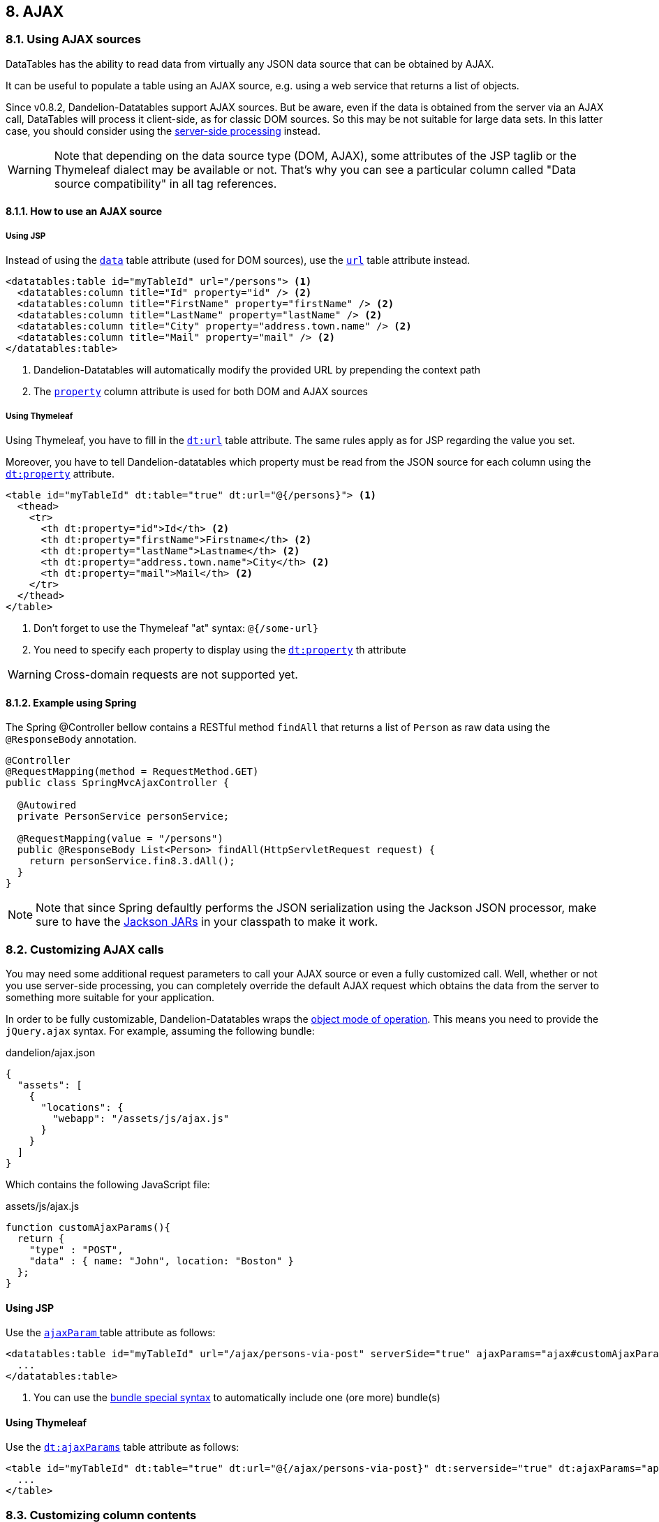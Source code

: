 == 8. AJAX

=== 8.1. Using AJAX sources

DataTables has the ability to read data from virtually any JSON data source that can be obtained by AJAX.

It can be useful to populate a table using an AJAX source, e.g. using a web service that returns a list of objects.

Since v0.8.2, Dandelion-Datatables support AJAX sources. But be aware, even if the data is obtained from the server via an AJAX call, DataTables will process it client-side, as for classic DOM sources. So this may be not suitable for large data sets. In this latter case, you should consider using the <<8-4-server-side-processing, server-side processing>> instead.

WARNING: Note that depending on the data source type (DOM, AJAX), some attributes of the JSP taglib or the Thymeleaf dialect may be available or not. That's why you can see a particular column called "Data source compatibility" in all tag references.

==== 8.1.1. How to use an AJAX source

[discrete]
===== Using JSP

Instead of using the <<jsp-table-data, `data`>> table attribute (used for DOM sources), use the <<jsp-table-data, `url`>> table attribute instead. 

[source, xml]
----
<datatables:table id="myTableId" url="/persons"> <1>
  <datatables:column title="Id" property="id" /> <2>
  <datatables:column title="FirstName" property="firstName" /> <2>
  <datatables:column title="LastName" property="lastName" /> <2>
  <datatables:column title="City" property="address.town.name" /> <2>
  <datatables:column title="Mail" property="mail" /> <2>
</datatables:table>
----
<1> Dandelion-Datatables will automatically modify the provided URL by prepending the context path
<2> The <<jsp-column-property, `property`>> column attribute is used for both DOM and AJAX sources

[discrete]
===== Using Thymeleaf

Using Thymeleaf, you have to fill in the <<tml-table-url, `dt:url`>> table attribute. The same rules apply as for JSP regarding the value you set.

Moreover, you have to tell Dandelion-datatables which property must be read from the JSON source for each column using the <<tml-th-property, `dt:property`>> attribute.

[source, xml]
----
<table id="myTableId" dt:table="true" dt:url="@{/persons}"> <1>
  <thead>
    <tr>
      <th dt:property="id">Id</th> <2>
      <th dt:property="firstName">Firstname</th> <2>
      <th dt:property="lastName">Lastname</th> <2>
      <th dt:property="address.town.name">City</th> <2>
      <th dt:property="mail">Mail</th> <2>
    </tr>
  </thead>
</table>
----
<1> Don't forget to use the Thymeleaf "at" syntax: `@{/some-url}`
<2> You need to specify each property to display using the <<tml-th-property, `dt:property`>> th attribute

WARNING: Cross-domain requests are not supported yet.

==== 8.1.2. Example using Spring

The Spring @Controller bellow contains a RESTful method `findAll` that returns a list of `Person` as raw data using the `@ResponseBody` annotation.

[source, java]
----
@Controller
@RequestMapping(method = RequestMethod.GET)
public class SpringMvcAjaxController {

  @Autowired
  private PersonService personService;

  @RequestMapping(value = "/persons")
  public @ResponseBody List<Person> findAll(HttpServletRequest request) {
    return personService.fin8.3.dAll();
  }
}
----

NOTE: Note that since Spring defaultly performs the JSON serialization using the Jackson JSON processor, make sure to have the http://search.maven.org/#search%7Cga%7C1%7Cjackson-mapper-asl[Jackson JARs] in your classpath to make it work.

=== 8.2. Customizing AJAX calls

You may need some additional request parameters to call your AJAX source or even a fully customized call. Well, whether or not you use server-side processing, you can completely override the default AJAX request which obtains the data from the server to something more suitable for your application.
  
In order to be fully customizable, Dandelion-Datatables wraps the http://datatables.net/reference/option/ajax[object mode of operation]. This means you need to provide the `jQuery.ajax` syntax. For example, assuming the following bundle:

.dandelion/ajax.json
[source, json]
----
{
  "assets": [
    {
      "locations": {
        "webapp": "/assets/js/ajax.js"
      }
    }
  ]
}
----

Which contains the following JavaScript file:

.assets/js/ajax.js
[source, javascript]
----
function customAjaxParams(){
  return {
    "type" : "POST",
    "data" : { name: "John", location: "Boston" }
  };
}
----  

[discrete]
==== Using JSP   

Use the <<jsp-table-ajaxParam, `ajaxParam` >> table attribute as follows:

[source, xml]
----
<datatables:table id="myTableId" url="/ajax/persons-via-post" serverSide="true" ajaxParams="ajax#customAjaxParams"> <1>
  ...
</datatables:table>
----
<1> You can use the <<14-3-bundle-special-syntax, bundle special syntax>> to automatically include one (ore more) bundle(s)

[discrete]
==== Using Thymeleaf

Use the <<tml-table-ajaxParams, `dt:ajaxParams`>> table attribute as follows:

[source, html]
----
<table id="myTableId" dt:table="true" dt:url="@{/ajax/persons-via-post}" dt:serverside="true" dt:ajaxParams="app-ajax#customAjaxParams">
  ...
</table>
----

=== 8.3. Customizing column contents

Since the v0.8.7, you can add customized column content using AJAX sources. It can be very useful for instance to display an "actions" column or if you need to display a bit more than just the raw data (e.g. a mailto link).

Using DOM sources, you can use the <<jsp-table-row, `row`>> table attribute but using AJAX source, the table's build if fully delegated to DataTables. So the only way to customize the column content is to do it client-side, passing a particular Javascript function.
   
So, you have to:

* Step 1: write a Javascript function that will be internally used by DataTables

+
[source, javascript]
----
function yourFunction(data, type, full) {
  return '<a href="' + data + '">Download</a>';
}
----

+
The Javascript function takes 3 parameters :

** {array|object} The data source for the row (based on mData)</li>
** {string} The type call data requested - this will be 'filter', 'display', 'type' or 'sort'.</li>
** {array|object} The full data source for the row (not based on mData)</li>

+
TIP: You can use the first parameter (data) of the function if you already use the <<jsp-column-property, `property`>> (JSP) or <<tml-th-property, `dt:property`>> (Thymeleaf) attribute because it internally generates a http://datatables.net/reference/option/data[data] parameter that you can reuse.

* Step 2: tell Dandelion-Datatables you want to use a custom rendering function for a particular column using either the <<jsp-column-renderFunction, `renderFunction`>> column attribute (JSP) or the <<jsp-column-renderFunction, `dt:renderFunction`>> th attribute (Thymeleaf). 

WARNING: Note that you can't use the <<jsp-column-format, `format`>> column attribute of the JSP taglib when using an AJAX source!

==== 8.3.1. Example, using a mailify function

This example shows how to generate a `mailto` link inside a column.

First, ensure the following function is properly made available to the table:

[source, javascript]
----
function mailify(data, type, full) {
   return '<a href="mailto:' + data + '">' + data + '</a>';
}
----

[discrete]
===== Using JSP

Then, use the <<jsp-column-renderFunction, `renderFunction`>> column attribute and pass the name of the previous JavaScript function:

[source, xml]
----
<datatables:table id="myTableId" url="/persons" serverSide="true">
  ...
  <datatables:column title="Mail" property="mail" renderFunction="mailify" />
</datatables:table>
----

[discrete]
===== Using Thymeleaf

Use the <<tml-th-renderFunction, `dt:renderFunction`>> th attribute as follows:

[source, html]
----
<table id="myTableId" dt:table="true" dt:url="@{/ajax/persons}" dt:serverside="true">
  <thead>
    <tr>
      ...
      <th dt:property="mail" dt:renderFunction="mailify">Mail</th>
    </tr>
  </thead>
</table>
----

==== 8.3.2. Another example for an "Actions" column

You can use the same mechanism to add an extra "Actions" column. For example, let's add another column which will contain some links.

[discrete]
===== Using JSP

[source, xml]
----
<datatables:table id="myTableId" url="/persons" serverSide="true" processing="true">
  ...
  <datatables:column title="Actions" renderFunction="actions" />
</datatables:table>
----

Then you just need to generate HTML code in the function as follows:

[source, javascript]
----
function actions(data, type, full) {
   return '<a class="btn btn-mini" href="/delete/' + full.id + '">Delete data</a>'
        + '<a class="btn btn-mini" href="/edit/' + full.id + '">Edit data</a>';
}
----

TIP: This time, the "Actions" column doesn't use any property of the iterated bean. That's why you should use the third parameter (full) of the Javascript function, which holds the full data source for the row exposed as a JSON object.

[discrete]
===== Using Thymeleaf

Using Thymeleaf, you can use the <<tml-th-renderFunction, `dt:renderFunction`>> th attribute in the same manner.

[source, html]
----
<table id="myTableId" dt:table="true" dt:url="@{/persons}" dt:serverSide="true">
  <thead>
    <tr>
      ...
      <th dt:property="mail" dt:renderFunction="mailify">Mail</th>
    </tr>
  </thead>
</table>
----

==== 8.3.3. Handling null and default values

This section deals with the case where the bean you're iterating on contains some null properties.

[discrete]
===== Using JSP

Using JSP with AJAX sources, null values are handled in the same way than for DOM sources. By default, an empty string will be displayed.

You can also use the <<jsp-column-default, `default`>> column attribute to replace the empty string by anything you want.

[source, xml]
----
<datatables:table id="myTableId" url="/persons">
   <datatables:column title="Id" property="id" />
   <datatables:column title="FirstName" property="firstName" />
   <datatables:column title="LastName" property="lastName" />
   <datatables:column title="City" property="address.town.name" default="My default value !" />
   <datatables:column title="Mail" property="mail" />
</datatables:table>
----

[discrete]
===== Using Thymeleaf

Using Thymeleaf, this is quite similar. Just use the <<tml-th-default, `dt:default`>> th attribute to override the default empty string.

[source, html]
----
<table id="myTableId" dt:table="true" dt:url="@{/persons}">
  <thead>
    <tr>
      ...
      <th dt:property="address.town.name" dt:default="My default value !">City</th>
      ...
    </tr>
  </thead>
</table>
----

=== 8.4. Server-side processing

If you are working with seriously large databases, you might want to consider using the server-side options that DataTables provides and that Dandelion-Datatables supports.

==== 8.4.1. How does it work?

When using server-side processing, DataTables will make an XHR request to the server for each draw of the information on the page (i.e. when paging, sorting, filtering etc). DataTables will send a number of variables to the server to allow it to perform the required processing, and then return the data in the format required by DataTables.

Dandelion-Datatables can help you during this process by providing you some utility classes:

* `DatatablesCriterias`:

This class mainly contains a `getFromRequest(HttpServletRequest request)` method that maps all the DataTables parameters into itself, allowing you to use it in your data access layer.

* `DataSet`:

All results returned from your data access layer should be wrapped into this class in order to build a `DataTablesResponse`.

* `DatatablesResponse`:

This class contains a builder that helps you to return the data in the format required by DataTables. Ensure this object is converted to JSON before displaying the table.

TIP: Note that an integration with Spring has been developed. Read more in the <<8-6-integration-with-spring, integration with Spring section>>

==== 8.4.2. Preparing the ground...

As you may expect, server-side processing requires a bit more work than client-side one. Here are the needed steps to set this up.

All snippets below are extracted from both **datatables-jsp-ajax** and **datatables-thymeleaf-ajax** samples.

===== Prepare the needed SQL queries using your favorite ORM framework

Whether you use Hibernate or any other ORM framework, you need to write some methods, knowing that you can use an instance of `DatatablesCriterias` to help building the queries.

.com.github.dandelion.datatables.repository.jpa.PersonJpaRepository
[source, java]
----
@Repository
public class PersonJpaRepository implements PersonRepository {

  @PersistenceContext
  private EntityManager entityManager;

  public List<Person> findAll() {
    TypedQuery<Person> query = entityManager.createQuery("SELECT p FROM Person p", Person.class);
    return query.getResultList();
  }

  public List<Person> findLimited(int maxResult) {
    TypedQuery<Person> query = entityManager.createQuery("SELECT p FROM Person p", Person.class);
    query.setMaxResults(maxResult);
    return query.getResultList();
  }

  public List<Person> findPersonWithDatatablesCriterias(DatatablesCriterias criterias) {

    StringBuilder queryBuilder = new StringBuilder("SELECT p FROM Person p");

    /**
     * Step 1: global and individual column filtering
     */
    queryBuilder.append(PersonRepositoryUtils.getFilterQuery(criterias));

    /**
     * Step 2: sorting
     */
    if (criterias.hasOneSortedColumn()) {

      List<String> orderParams = new ArrayList<String>();
      queryBuilder.append(" ORDER BY ");
      for (ColumnDef columnDef : criterias.getSortingColumnDefs()) {
        orderParams.add("p." + columnDef.getName() + " " + columnDef.getSortDirection());
      }

      Iterator<String> itr2 = orderParams.iterator();
      while (itr2.hasNext()) {
        queryBuilder.append(itr2.next());
        if (itr2.hasNext()) {
          queryBuilder.append(" , ");
        }
      }
    }

    TypedQuery<Person> query = entityManager.createQuery(queryBuilder.toString(), Person.class);

    /**
     * Step 3: paging
     */
    query.setFirstResult(criterias.getStart());
    query.setMaxResults(criterias.getLength());

    return query.getResultList();
  }

  public Long getFilteredCount(DatatablesCriterias criterias) {

    StringBuilder queryBuilder = new StringBuilder("SELECT p FROM Person p");

    queryBuilder.append(PersonRepositoryUtils.getFilterQuery(criterias));

    Query query = entityManager.createQuery(queryBuilder.toString());
    return Long.parseLong(String.valueOf(query.getResultList().size()));
  }

  public Long getTotalCount() {
    Query query = entityManager.createQuery("SELECT COUNT(p) FROM Person p");
    return (Long) query.getSingleResult();
  }
}
----

===== Create (or adapt) a business service

Create or adapt a business service with a method that returns a `DataSet` object.

.com.github.dandelion.datatables.service.PersonServiceImpl
[source, java]
----
public DataSet<Person> findPersonsWithDatatablesCriterias(DatatablesCriterias criterias) {

  List<Person> persons = personRepository.findPersonWithDatatablesCriterias(criterias);
  Long count = personRepository.getTotalCount();
  Long countFiltered = personRepository.getFilteredCount(criterias);
  
  return new DataSet<Person>(persons, count, countFiltered);
}
----

===== Write a JSON web service

Create a web service that will be used by DataTables to perform the AJAX request. Note that it must produce JSON only.

.com.github.dandelion.datatables.web.ajax.AjaxController
[source, java]
----
@RequestMapping(value = "/persons")
public @ResponseBody DatatablesResponse<Person> findAllForDataTables(HttpServletRequest request) {
  DatatablesCriterias criterias = DatatablesCriterias.getFromRequest(request);
  DataSet<Person> persons = personService.findPersonsWithDatatablesCriterias(criterias);
  
  return DatatablesResponse.build(persons, criterias);
}
----

===== Update views

You need to update your views in order to activate server-side processing. See the section below.

==== 8.4.3. Activating server-side processing

[discrete]
===== Using JSP

Use the <<jsp-table-serverSide, `serverSide`>> table attribute as follows.

[source, xml]
----
<datatables:table id="myTableId" url="/persons" serverSide="true">
  ...
</datatables:table>
----

[discrete]
===== Using Thymeleaf

Use the <<tml-table-serverSide, `dt:serverside`>> table attribute as follows:

[source, html]
----
<table id="myTableId" dt:table="true" dt:url="@{/persons}" dt:serverside="true">
  ...
</table>
----

==== 8.4.4. Pipelining data

When using server-side processing with DataTables, it can be quite intensive on your server having an Ajax call every time the user performs some kind of interaction - you can effectively DDOS your server with your own application!

You might over-come this by modifying the request set to the server to retrieve more information than is actually required for a single page's display. This means that the user can page multiple times (5 times the display size is the default) before a request must be made of the server. Paging is typically the most common interaction performed with a DataTable, so this can be most beneficial to your server's resource usage. Of course the pipeline must be cleared for interactions other than paging (sorting, filtering etc), but that's the trade off that can be made (sending extra information is cheap - while another XHR is expensive).

[discrete]
===== Using JSP

Use the <<jsp-table-pipelining, `pipelining`>> table attribute as follows:

[source, xml]
----
<datatables:table id="myTableId" url="/persons" serverSide="true" pipelining="true" pipeSize="6">
  ...
</datatables:table>
----

[discrete]
===== Using Thymeleaf

Use the <<tml-table-pipelining, `dt:pipelining`>> table attribute as follows:

[source, html]
----
<table id="myTableId" dt:table="true" dt:url="@{/persons}" dt:serverside="true" dt:pipelining="true" dt:pipesize="6">
  ...
</table>
----

TIP: Note that you can also set the pipe size using the <<jsp-table-pipeSize, `pipeSize`>> / <<tml-table-pipeSize, `dt:pipesize`>> table attributes (which defaults to 5).

=== 8.5. Reloading data

By default, the configured URL is used at initialisation time only. However it can be useful to re-read an AJAX source and have the table update.

Starting from the v0.10.0, Dandelion-Datatables provides utilities to allow data reloading.

==== 8.5.1. Default reloading

The default reloading fits for use cases when you just need a "Refresh" button/link. Internally, Dandelion-Datatables will load the needed API and call the http://www.datatables.net/plug-ins/api/fnReloadAjax[`fnReloadAjax`] function.

Dandelion-Datatables makes available the <<jsp-table-reloadSelector, `reloadSelector`>> (JSP) / <<tml-table-reloadSelector, `dt:reloadSelector`>> (Thymeleaf) attribute. You just need to pass in a jQuery selector targeting the element on which a 'click' event will be bound to trigger the table reloading.

[discrete]
===== Using JSP

[source, xml]
----
<a id="reload">Click me to refresh the table!</a>

<datatables:table id="myTableId" url="/persons" serverSide="true" reloadSelector="#reload">
  <datatables:column title="Id" property="id" />
  <datatables:column title="FirstName" property="firstName" />
  <datatables:column title="LastName" property="lastName" />
  <datatables:column title="City" property="address.town.name" />
  <datatables:column title="Mail" property="mail" />
</datatables:table>
----

[discrete]
===== Using Thymeleaf

[source, html]
----
<a id="reload">Click me to refresh the table!</a>   

<table id="myTableId" dt:table="true" dt:url="@{/ajax/persons}" dt:serverside="true" dt:reloadSelector="#reload">
  <thead>
    <tr>
      <th dt:property="id">Id</th>
      <th dt:property="firstName">Firstname</th>
      <th dt:property="lastName">Lastname</th>
      <th dt:property="address.town.name">City</th>
      <th dt:property="mail">Mail</th>
    </tr>
  </thead>
</table>
----

==== 8.5.1. Custom reloading

If you need to configure more actions during a data reloading, you may prefer to use the custom reloading.

You can use the <<jsp-table-reloadFunction, `reloadFunction`>> (JSP) / <<tml-table-reloadFunction, `dt:reloadFunction`>> (Thymeleaf) table attribute. Just pass the name of a JavaScript function that will be called in the 'click' event bound by the <<jsp-table-reloadSelector, `reloadSelector`>> (JSP) / <<tml-table-reloadSelector, `dt:reloadSelector`>> (Thymeleaf) attribute.

Note that when using this attribute, you will have to call manually the http://www.datatables.net/plug-ins/api/fnReloadAjax[`fnReloadAjax`] function.</p>

Assuming the following custom function:

[source, javascript]
----
function customReload() {
  // Some custom code...
 
  oTable_myTableId.fnReloadAjax();
 
  // Some custom code...
}
----

In the example below, a click on the link with ID "reload" will call the `customReload()` function.

[discrete]
===== Using JSP

[source, html]
----
<a id="reload">Click me to refresh the table!</a>

<datatables:table id="myTableId" url="/persons" serverSide="true" reloadSelector="#reload" reloadFunction="customReload">
  <datatables:column title="Id" property="id" />
  <datatables:column title="FirstName" property="firstName" />
  <datatables:column title="LastName" property="lastName" />
  <datatables:column title="City" property="address.town.name" />
  <datatables:column title="Mail" property="mail" />
</datatables:table>
----

[discrete]
===== Using Thymeleaf

[source, html]
----
<a id="reload">Click me to refresh the table!</a>   

<table id="myTableId" dt:table="true" dt:url="@{/ajax/persons}" dt:serverside="true" dt:reloadSelector="#reload" dt:reloadFunction="customReload">
  <thead>
    <tr>
      <th dt:property="id">Id</th>
      <th dt:property="firstName">Firstname</th>
      <th dt:property="lastName">Lastname</th>
      <th dt:property="address.town.name">City</th>
      <th dt:property="mail">Mail</th>
    </tr>
  </thead>
</table>
----

=== 8.6. Integration with Spring

Wether you use client-side or server-side processing, the Spring extra provides some utility classes to work with AJAX sources.

==== 8.6.1. Installing the Spring extra

.Example with Apache Maven
[source,xml,subs="+attributes"]
----
<dependency>
  <groupId>com.github.dandelion</groupId>
  <artifactId>datatables-spring3</artifactId>
  <version>{project-version}</version>
</dependency>
----

==== 8.6.2. Custom method argument resolver for `DatatablesCriterias`

This custom resolver can be used to map the DataTables' attributes obtained from the `HttpServletRequest` to a `DatatablesCriterias` object  annotated with `@DatatablesParam`.

===== Before Spring 3.1

You can use the `com.github.dandelion.datatables.extras.spring3.ajax.DatatablesCriteriasResolver` by carrying out the following steps:

. Register the custom `WebArgumentResolver` with the following XML configuration:

+
[source, xml]
----
<mvc:annotation-driven>
   <mvc:argument-resolvers>
      <bean class="com.github.dandelion.datatables.extras.spring3.ajax.DatatablesCriteriasResolver" />
   </mvc:argument-resolvers>
</mvc:annotation-driven>
----

. You can then use it in any Spring controller like this:

+
[source, xml]
----
@RequestMapping(value = "/persons")
public @ResponseBody DatatablesResponse<Person> findAll(@DatatablesParams DatatablesCriterias criterias) {
   DataSet<Person> dataSet = personService.findPersonsWithDatatablesCriterias(criterias);
   return DatatablesResponse.build(dataSet, criterias);
}
----

===== Starting from Spring 3.1

You can use a the `com.github.dandelion.datatables.extras.spring3.ajax.DatatablesCriteriasMethodArgumentResolver` by carrying out the following steps:

. Register the custom method argument resolver, either using XML configuration...

+
[source, xml]
----
<mvc:annotation-driven>
   <mvc:argument-resolvers>
      <bean class="com.github.dandelion.datatables.extras.spring3.ajax.DatatablesCriteriasMethodArgumentResolver" />
   </mvc:argument-resolvers>
</mvc:annotation-driven>
----

+
Or using JavaConfig:

+
[source, java]
----
@Configuration
@EnableWebMvc
public class MyWebConfig extends WebMvcConfigurerAdapter {
  @Override
  public void addArgumentResolvers(List<HandlerMethodArgumentResolver> argumentResolvers) {
    argumentResolvers.add(new DatatablesCriteriasMethodArgumentResolver());
  }
}
----

. You can then use it in any Spring controller like this:

+
[source, java]
----
@RequestMapping(value = "/persons")
public @ResponseBody DatatablesResponse<Person> findAll(@DatatablesParams DatatablesCriterias criterias) {
  DataSet<Person> dataSet = personService.findPersonsWithDatatablesCriterias(criterias);
  return DatatablesResponse.build(dataSet, criterias);
}
----
